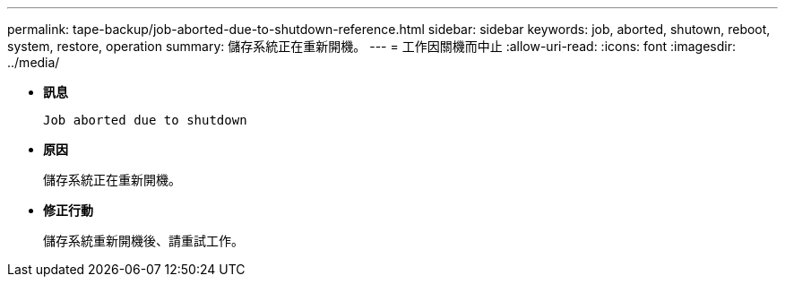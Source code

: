 ---
permalink: tape-backup/job-aborted-due-to-shutdown-reference.html 
sidebar: sidebar 
keywords: job, aborted, shutown, reboot, system, restore, operation 
summary: 儲存系統正在重新開機。 
---
= 工作因關機而中止
:allow-uri-read: 
:icons: font
:imagesdir: ../media/


[role="lead"]
* *訊息*
+
`Job aborted due to shutdown`

* *原因*
+
儲存系統正在重新開機。

* *修正行動*
+
儲存系統重新開機後、請重試工作。


